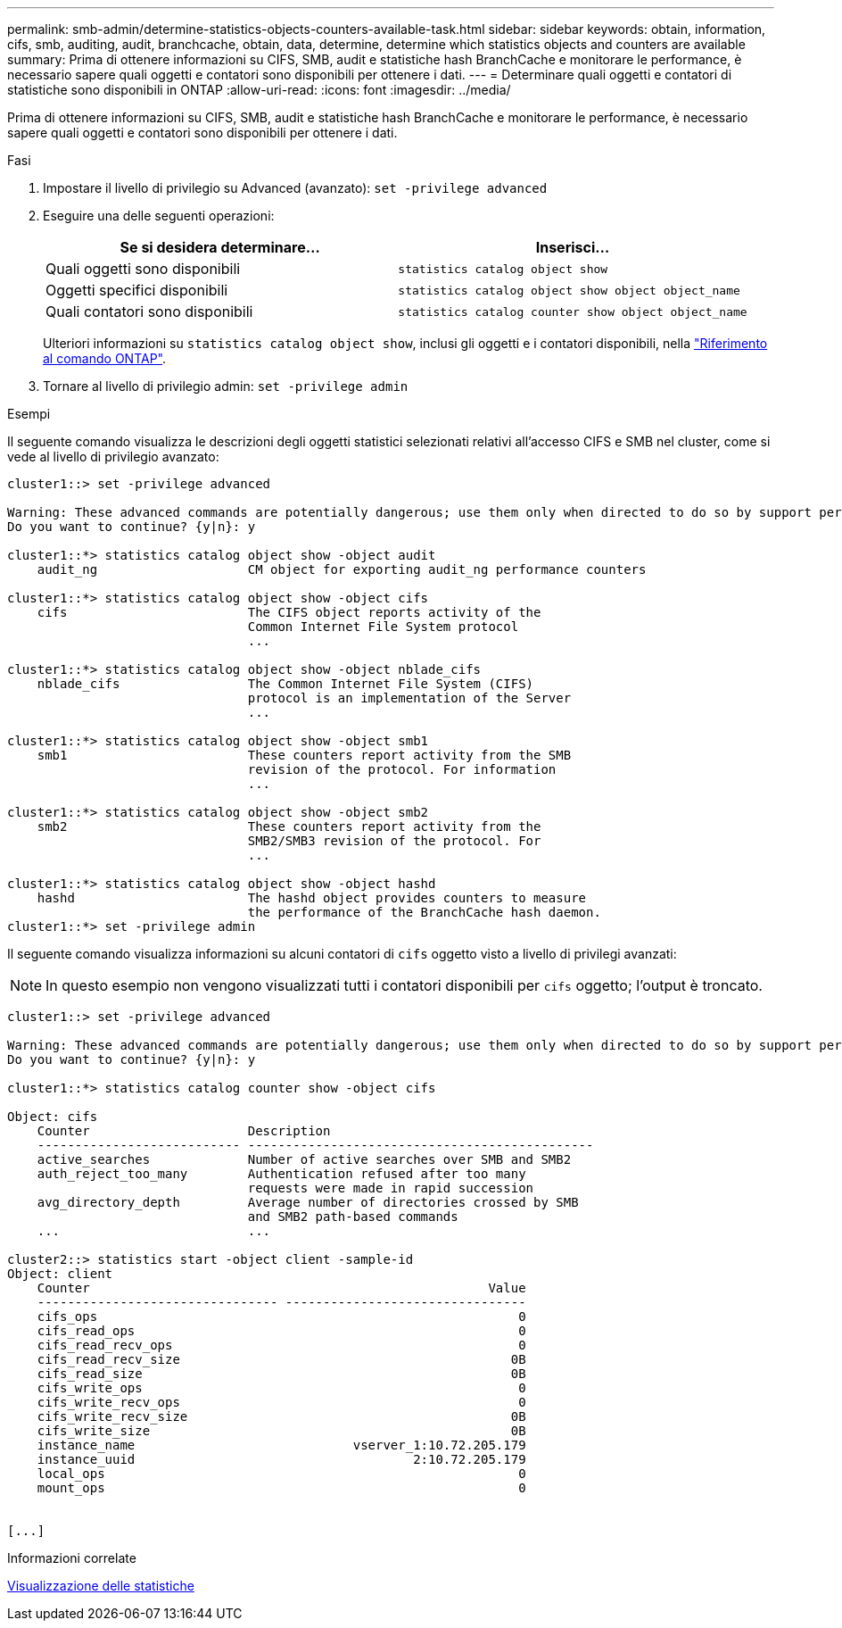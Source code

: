 ---
permalink: smb-admin/determine-statistics-objects-counters-available-task.html 
sidebar: sidebar 
keywords: obtain, information, cifs, smb, auditing, audit, branchcache, obtain, data, determine, determine which statistics objects and counters are available 
summary: Prima di ottenere informazioni su CIFS, SMB, audit e statistiche hash BranchCache e monitorare le performance, è necessario sapere quali oggetti e contatori sono disponibili per ottenere i dati. 
---
= Determinare quali oggetti e contatori di statistiche sono disponibili in ONTAP
:allow-uri-read: 
:icons: font
:imagesdir: ../media/


[role="lead"]
Prima di ottenere informazioni su CIFS, SMB, audit e statistiche hash BranchCache e monitorare le performance, è necessario sapere quali oggetti e contatori sono disponibili per ottenere i dati.

.Fasi
. Impostare il livello di privilegio su Advanced (avanzato): `set -privilege advanced`
. Eseguire una delle seguenti operazioni:
+
|===
| Se si desidera determinare... | Inserisci... 


 a| 
Quali oggetti sono disponibili
 a| 
`statistics catalog object show`



 a| 
Oggetti specifici disponibili
 a| 
`statistics catalog object show object object_name`



 a| 
Quali contatori sono disponibili
 a| 
`statistics catalog counter show object object_name`

|===
+
Ulteriori informazioni su `statistics catalog object show`, inclusi gli oggetti e i contatori disponibili, nella link:https://docs.netapp.com/us-en/ontap-cli/statistics-catalog-object-show.html["Riferimento al comando ONTAP"^].

. Tornare al livello di privilegio admin: `set -privilege admin`


.Esempi
Il seguente comando visualizza le descrizioni degli oggetti statistici selezionati relativi all'accesso CIFS e SMB nel cluster, come si vede al livello di privilegio avanzato:

[listing]
----
cluster1::> set -privilege advanced

Warning: These advanced commands are potentially dangerous; use them only when directed to do so by support personnel.
Do you want to continue? {y|n}: y

cluster1::*> statistics catalog object show -object audit
    audit_ng                    CM object for exporting audit_ng performance counters

cluster1::*> statistics catalog object show -object cifs
    cifs                        The CIFS object reports activity of the
                                Common Internet File System protocol
                                ...

cluster1::*> statistics catalog object show -object nblade_cifs
    nblade_cifs                 The Common Internet File System (CIFS)
                                protocol is an implementation of the Server
                                ...

cluster1::*> statistics catalog object show -object smb1
    smb1                        These counters report activity from the SMB
                                revision of the protocol. For information
                                ...

cluster1::*> statistics catalog object show -object smb2
    smb2                        These counters report activity from the
                                SMB2/SMB3 revision of the protocol. For
                                ...

cluster1::*> statistics catalog object show -object hashd
    hashd                       The hashd object provides counters to measure
                                the performance of the BranchCache hash daemon.
cluster1::*> set -privilege admin
----
Il seguente comando visualizza informazioni su alcuni contatori di `cifs` oggetto visto a livello di privilegi avanzati:

[NOTE]
====
In questo esempio non vengono visualizzati tutti i contatori disponibili per `cifs` oggetto; l'output è troncato.

====
[listing]
----
cluster1::> set -privilege advanced

Warning: These advanced commands are potentially dangerous; use them only when directed to do so by support personnel.
Do you want to continue? {y|n}: y

cluster1::*> statistics catalog counter show -object cifs

Object: cifs
    Counter                     Description
    --------------------------- ----------------------------------------------
    active_searches             Number of active searches over SMB and SMB2
    auth_reject_too_many        Authentication refused after too many
                                requests were made in rapid succession
    avg_directory_depth         Average number of directories crossed by SMB
                                and SMB2 path-based commands
    ...                         ...

cluster2::> statistics start -object client -sample-id
Object: client
    Counter                                                     Value
    -------------------------------- --------------------------------
    cifs_ops                                                        0
    cifs_read_ops                                                   0
    cifs_read_recv_ops                                              0
    cifs_read_recv_size                                            0B
    cifs_read_size                                                 0B
    cifs_write_ops                                                  0
    cifs_write_recv_ops                                             0
    cifs_write_recv_size                                           0B
    cifs_write_size                                                0B
    instance_name                             vserver_1:10.72.205.179
    instance_uuid                                     2:10.72.205.179
    local_ops                                                       0
    mount_ops                                                       0


[...]
----
.Informazioni correlate
xref:display-statistics-task.adoc[Visualizzazione delle statistiche]
